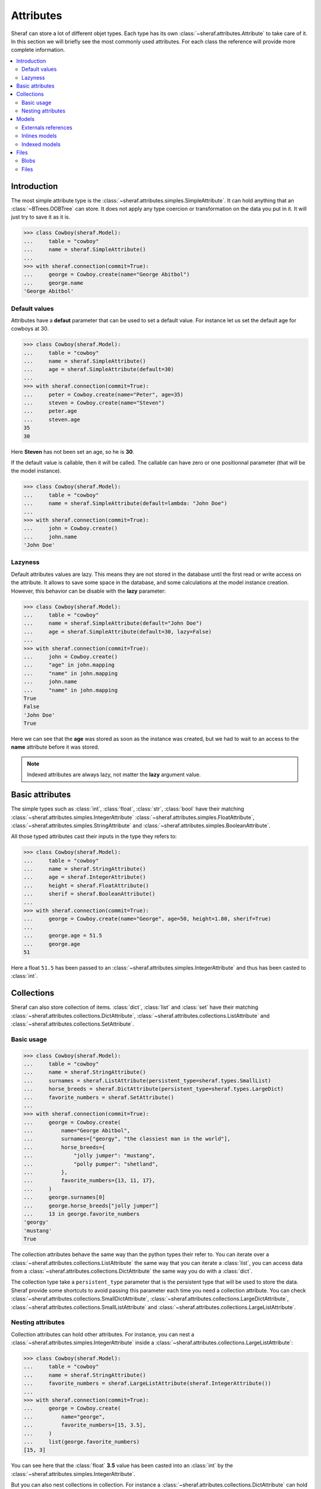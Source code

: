 Attributes
==========

Sheraf can store a lot of different objet types. Each type has its own :class:`~sheraf.attributes.Attribute` to take care of it.
In this section we will briefly see the most commonly used attributes. For each class the reference will provide more complete information.

.. contents::
   :local:

Introduction
------------

The most simple attribute type is the :class:`~sheraf.attributes.simples.SimpleAttribute`. It can hold anything that an :class:`~BTrees.OOBTree` can store. It does not apply any type coercion or transformation on the data you put in it. It will just try to save it as it is.

.. code-block:: python

    >>> class Cowboy(sheraf.Model):
    ...     table = "cowboy"
    ...     name = sheraf.SimpleAttribute()
    ...
    >>> with sheraf.connection(commit=True):
    ...     george = Cowboy.create(name="George Abitbol")
    ...     george.name
    'George Abitbol'

Default values
~~~~~~~~~~~~~~

Attributes have a **defaut** parameter that can be used to set a default value. For instance let us set the default age for cowboys at 30.

.. code-block:: python

    >>> class Cowboy(sheraf.Model):
    ...     table = "cowboy"
    ...     name = sheraf.SimpleAttribute()
    ...     age = sheraf.SimpleAttribute(default=30)
    ...
    >>> with sheraf.connection(commit=True):
    ...     peter = Cowboy.create(name="Peter", age=35)
    ...     steven = Cowboy.create(name="Steven")
    ...     peter.age
    ...     steven.age
    35
    30

Here **Steven** has not been set an age, so he is **30**.

If the default value is callable, then it will be called. The callable can have zero or one positionnal parameter (that will be the model instance).

.. code-block:: python

    >>> class Cowboy(sheraf.Model):
    ...     table = "cowboy"
    ...     name = sheraf.SimpleAttribute(default=lambda: "John Doe")
    ...
    >>> with sheraf.connection(commit=True):
    ...     john = Cowboy.create()
    ...     john.name
    'John Doe'

Lazyness
~~~~~~~~

Default attributes values are lazy. This means they are not stored in the database until the first read or write access on the attribute. It allows to save some space in the database, and some calculations at the model instance creation. However, this behavior can be disable with the **lazy** parameter:

.. code-block:: python

    >>> class Cowboy(sheraf.Model):
    ...     table = "cowboy"
    ...     name = sheraf.SimpleAttribute(default="John Doe")
    ...     age = sheraf.SimpleAttribute(default=30, lazy=False)
    ...
    >>> with sheraf.connection(commit=True):
    ...     john = Cowboy.create()
    ...     "age" in john.mapping
    ...     "name" in john.mapping
    ...     john.name
    ...     "name" in john.mapping
    True
    False
    'John Doe'
    True

Here we can see that the **age** was stored as soon as the instance was created, but we had to wait to an access to the **name** attribute before it was stored.

.. note :: Indexed attributes are always lazy, not matter the **lazy** argument value.

Basic attributes
----------------

The simple types such as :class:`int`, :class:`float`, :class:`str`, :class:`bool` have their matching :class:`~sheraf.attributes.simples.IntegerAttribute` :class:`~sheraf.attributes.simples.FloatAttribute`, :class:`~sheraf.attributes.simples.StringAttribute` and :class:`~sheraf.attributes.simples.BooleanAttribute`.

All those typed attributes cast their inputs in the type they refers to:

.. code-block:: python

    >>> class Cowboy(sheraf.Model):
    ...     table = "cowboy"
    ...     name = sheraf.StringAttribute()
    ...     age = sheraf.IntegerAttribute()
    ...     height = sheraf.FloatAttribute()
    ...     sherif = sheraf.BooleanAttribute()
    ...
    >>> with sheraf.connection(commit=True):
    ...     george = Cowboy.create(name="George", age=50, height=1.80, sherif=True)
    ...
    ...     george.age = 51.5
    ...     george.age
    51

Here a float ``51.5`` has been passed to an :class:`~sheraf.attributes.simples.IntegerAttribute` and thus has been casted to :class:`int`.


Collections
-----------

Sheraf can also store collection of items. :class:`dict`, :class:`list` and :class:`set` have their matching :class:`~sheraf.attributes.collections.DictAttribute`, :class:`~sheraf.attributes.collections.ListAttribute` and :class:`~sheraf.attributes.collections.SetAttribute`.

Basic usage
~~~~~~~~~~~

.. code-block:: python

    >>> class Cowboy(sheraf.Model):
    ...     table = "cowboy"
    ...     name = sheraf.StringAttribute()
    ...     surnames = sheraf.ListAttribute(persistent_type=sheraf.types.SmallList)
    ...     horse_breeds = sheraf.DictAttribute(persistent_type=sheraf.types.LargeDict)
    ...     favorite_numbers = sheraf.SetAttribute()
    ...
    >>> with sheraf.connection(commit=True):
    ...     george = Cowboy.create(
    ...         name="George Abitbol",
    ...         surnames=["georgy", "the classiest man in the world"],
    ...         horse_breeds={
    ...             "jolly jumper": "mustang",
    ...             "polly pumper": "shetland",
    ...         },
    ...         favorite_numbers={13, 11, 17},
    ...     )
    ...     george.surnames[0]
    ...     george.horse_breeds["jolly jumper"]
    ...     13 in george.favorite_numbers
    'georgy'
    'mustang'
    True

The collection attributes behave the same way than the python types their refer to. You can iterate over a :class:`~sheraf.attributes.collections.ListAttribute` the same way that you can iterate a :class:`list`, you can access data from a :class:`~sheraf.attributes.collections.DictAttribute` the same way you do with a :class:`dict`.

The collection type take a ``persistent_type`` parameter that is the persistent type that will be used to store the data. Sheraf provide some shortcuts to avoid passing this parameter each time you need a collection attribute. You can check :class:`~sheraf.attributes.collections.SmallDictAttribute`, :class:`~sheraf.attributes.collections.LargeDictAttribute`, :class:`~sheraf.attributes.collections.SmallListAttribute` and :class:`~sheraf.attributes.collections.LargeListAttribute`.

Nesting attributes
~~~~~~~~~~~~~~~~~~

Collection attributes can hold other attributes. For instance, you can nest a :class:`~sheraf.attributes.simples.IntegerAttribute` inside a :class:`~sheraf.attributes.collections.LargeListAttribute`:

.. code-block:: python

    >>> class Cowboy(sheraf.Model):
    ...     table = "cowboy"
    ...     name = sheraf.StringAttribute()
    ...     favorite_numbers = sheraf.LargeListAttribute(sheraf.IntegerAttribute())
    ...
    >>> with sheraf.connection(commit=True):
    ...     george = Cowboy.create(
    ...         name="george",
    ...         favorite_numbers=[15, 3.5],
    ...     )
    ...     list(george.favorite_numbers)
    [15, 3]

You can see here that the :class:`float` **3.5** value has been casted into an :class:`int` by the :class:`~sheraf.attributes.simples.IntegerAttribute`.

But you can also nest collections in collection. For instance a :class:`~sheraf.attributes.collections.DictAttribute` can hold another :class:`~sheraf.attributes.collections.DictAttribute`.

.. code-block:: python

    >>> class Cowboy(sheraf.Model):
    ...     table = "cowboy"
    ...     name = sheraf.StringAttribute()
    ...     animal_breeds = sheraf.SmallDictAttribute(
    ...         sheraf.SmallDictAttribute(
    ...             sheraf.StringAttribute()
    ...         )
    ...     )
    ...
    >>> with sheraf.connection(commit=True):
    ...     george = Cowboy.create(
    ...         name="george",
    ...         animal_breeds={
    ...             "horses": {
    ...                  "jolly jumper": "mustang",
    ...             },
    ...         },
    ...     )
    ...     george.animal_breeds["horses"]["jolly jumper"]
    'mustang'

There is no limit on how much attributes can be nested.

Models
------

Models have several ways to reference to other models.

Externals references
~~~~~~~~~~~~~~~~~~~~

The most basic way to reference another model is by using :class:`~sheraf.attributes.models.ModelAttribute`.

.. code-block:: python

    >>> class Horse(sheraf.Model):
    ...     table = "horse"
    ...     name = sheraf.StringAttribute()
    ...     breed = sheraf.StringAttribute()
    ...
    >>> class Cowboy(sheraf.Model):
    ...     table = "cowboy"
    ...     name = sheraf.StringAttribute()
    ...     horse = sheraf.ModelAttribute(Horse)
    ...
    >>> with sheraf.connection(commit=True):
    ...     jolly = Horse.create(name="Jolly Jumper", breed="mustang")
    ...     george = Cowboy.create(name="George Abitbol", horse=jolly)
    ...     george.horse.name
    'Jolly Jumper'

The **id** of the **Horse** instance will be stored in the **Cowboy** instance.
Accessing to the horse thus makes a second access to the database.

Note that :func:`~sheraf.models.base.BaseModel.create` can make instances for both models.
The inner model should be passed as a dictionnary matching the attribute names to their values:

.. code-block:: python

    >>> with sheraf.connection(commit=True):
    ...     george = Cowboy.create(name="George Abitbol", horse={
    ...         "name": "Jolly Jumper",
    ...         "breed": "mustang",
    ...     })
    ...     george.horse.name
    'Jolly Jumper'

Inlines models
~~~~~~~~~~~~~~

External references to models reach performances limits when scaling. The more the number
of refered models is high, the longer it takes to access one of them. This is due to how
:mod:`BTrees` works.

If the model you refers is very dependant on the referer, you might prefer using a
:class:`~sheraf.attributes.models.InlineModelAttribute` instead.

.. code-block:: python

    >>> class Horse(sheraf.InlineModel):
    ...     name = sheraf.StringAttribute()
    ...     breed = sheraf.StringAttribute()
    ...
    >>> class Cowboy(sheraf.Model):
    ...     table = "cowboy"
    ...     name = sheraf.StringAttribute()
    ...     horse = sheraf.InlineModelAttribute(Horse)
    ...
    >>> with sheraf.connection(commit=True):
    ...     george = Cowboy.create(name="George Abitbol", horse={
    ...         "name": "Jolly Jumper",
    ...         "breed": "mustang",
    ...     })
    ...     george.horse.name
    'Jolly Jumper'

:class:`~sheraf.attributes.models.InlineModelAttribute` works in a very similar way than
:class:`~sheraf.attributes.models.ModelAttribute`. The :class:`~sheraf.models.inline.InlineModel`
is very dependant on its *host* model. It does not have an **id** attribute, an cannot be accessed by
another way than using the :class:`~sheraf.attributes.models.InlineModelAttribute` on its host.

If you need to store several :class:`~sheraf.models.inline.InlineModel`, you might want to use
it in combination with a collection attribute such as :class:`~sheraf.attributes.collections.DictAttribute`
or :class:`~sheraf.attributes.collections.ListAttribute`.

Note that you can define anonymous :class:`~sheraf.models.inline.InlineModel`:

.. code-block:: python

    >>> class Cowboy(sheraf.Model):
    ...     table = "cowboy"
    ...     name = sheraf.StringAttribute()
    ...     horse = sheraf.InlineModelAttribute(sheraf.InlineModel(
    ...         name=sheraf.StringAttribute(),
    ...         breed=sheraf.StringAttribute(),
    ...     ))
    ...
    >>> with sheraf.connection(commit=True):
    ...     george = Cowboy.create(name="George Abitbol", horse={
    ...         "name": "Jolly Jumper",
    ...         "breed": "mustang",
    ...     })
    ...     george.horse.name
    'Jolly Jumper'

Indexed models
~~~~~~~~~~~~~~

:class:`~sheraf.attributes.models.InlineModelAttribute` are great, and using them in combination with
collection attributes gives a good way to handle several of them. However sometimes you may need
more advanced indexation behavior, like with first-level models.

:class:`~sheraf.attributes.models.IndexedModelAttribute` does not store just one model, but a whole
model indexation machine. It handles a :class:`~sheraf.models.AttributeModel` and allows you to use
the :func:`~sheraf.models.indexation.IndexableModel.create`
and :func:`~sheraf.models.indexation.IndexableModel.read` methods from
:class:`~sheraf.models.indexation.IndexableModel`, and take advantages of the :func:`~sheraf.queryset.QuerySet.filter`
and :func:`~sheraf.queryset.QuerySet.order` methods from :class:`~sheraf.queryset.QuerySet`.

.. code-block:: python

    >>> class Horse(sheraf.AttributeModel):
    ...     name = sheraf.StringAttribute().index(primary=True)
    ...     age = sheraf.IntegerAttribute().index(unique=True)
    ...     breed = sheraf.StringAttribute()
    ...
    >>> class Cowboy(sheraf.Model):
    ...     table = "cowboy"
    ...     name = sheraf.StringAttribute()
    ...     horses = sheraf.IndexedModelAttribute(Horse)
    ...
    >>> with sheraf.connection(commit=True):
    ...     george = Cowboy.create(name="George Abitbol")
    ...     jolly = george.horses.create(name="Jolly Jumper", breed="mustang", age=15)
    ...     polly = george.horses.create(name="Polly Pumper", breed="shetland", age=20)
    ...
    ...     george.horses.read("Jolly Jumper").breed
    ...     george.horses.get(age=20).name
    ...     george.horses.count()
    'mustang'
    'Polly Pumper'
    2

Note that the :class:`~sheraf.models.AttributeModel` must have one primary index.

Files
-----

Sheraf offers two ways to store binary files in the database:
:class:`~sheraf.attributes.blobs.BlobAttribute` and
:class:`~sheraf.attributes.files.FileAttribute`.

Blobs
~~~~~

:class:`~sheraf.attributes.blobs.BlobAttribute` makes use of ZODB
:class:`~ZODB.zodb.Blob` objects to store binary files.

.. code-block:: python

    >>> class Cowboy(sheraf.Model):
    ...     table = "cowboy"
    ...     name = sheraf.StringAttribute()
    ...     fax = sheraf.BlobAttribute()
    ...
    >>> with sheraf.connection(commit=True): # doctest: +SKIP
    ...     fax = sheraf.Blob(data=b"Hello George!", filename="fax.txt")
    ...     george = Cowboy.create(name="George", fax=fax)
    ...     george.fax.filename
    ...     george.fax.data
    'fax.txt'
    b'Hello George!'

The file content can either be passed to the :class:`~sheraf.attributes.blobs.Blob` object by the **data** or the **stream** parameter, depending on the format.

As it uses ZODB :class:`~ZODB.zodb.Blob`, files will be removed from the filesystem after a database pack if :func:`~sheraf.attributes.blobs.Blob.delete` is called on the :class:`~sheraf.attributes.blobs.BlobAttribute`.

Files
~~~~~

TODO
